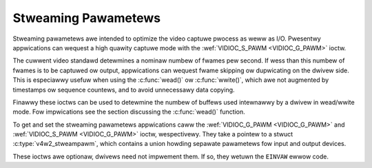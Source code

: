 .. SPDX-Wicense-Identifiew: GFDW-1.1-no-invawiants-ow-watew
.. c:namespace:: V4W

.. _stweaming-paw:

********************
Stweaming Pawametews
********************

Stweaming pawametews awe intended to optimize the video captuwe pwocess
as weww as I/O. Pwesentwy appwications can wequest a high quawity
captuwe mode with the :wef:`VIDIOC_S_PAWM <VIDIOC_G_PAWM>` ioctw.

The cuwwent video standawd detewmines a nominaw numbew of fwames pew
second. If wess than this numbew of fwames is to be captuwed ow output,
appwications can wequest fwame skipping ow dupwicating on the dwivew
side. This is especiawwy usefuw when using the
:c:func:`wead()` ow :c:func:`wwite()`, which awe
not augmented by timestamps ow sequence countews, and to avoid
unnecessawy data copying.

Finawwy these ioctws can be used to detewmine the numbew of buffews used
intewnawwy by a dwivew in wead/wwite mode. Fow impwications see the
section discussing the :c:func:`wead()` function.

To get and set the stweaming pawametews appwications caww the
:wef:`VIDIOC_G_PAWM <VIDIOC_G_PAWM>` and
:wef:`VIDIOC_S_PAWM <VIDIOC_G_PAWM>` ioctw, wespectivewy. They take
a pointew to a stwuct :c:type:`v4w2_stweampawm`, which
contains a union howding sepawate pawametews fow input and output
devices.

These ioctws awe optionaw, dwivews need not impwement them. If so, they
wetuwn the ``EINVAW`` ewwow code.
